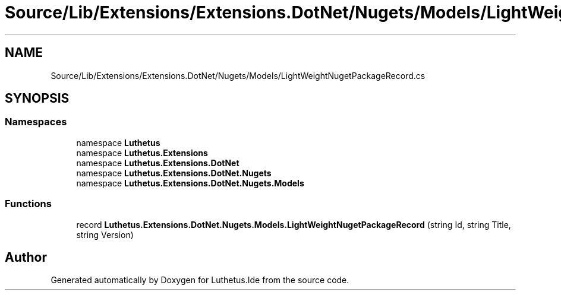 .TH "Source/Lib/Extensions/Extensions.DotNet/Nugets/Models/LightWeightNugetPackageRecord.cs" 3 "Version 1.0.0" "Luthetus.Ide" \" -*- nroff -*-
.ad l
.nh
.SH NAME
Source/Lib/Extensions/Extensions.DotNet/Nugets/Models/LightWeightNugetPackageRecord.cs
.SH SYNOPSIS
.br
.PP
.SS "Namespaces"

.in +1c
.ti -1c
.RI "namespace \fBLuthetus\fP"
.br
.ti -1c
.RI "namespace \fBLuthetus\&.Extensions\fP"
.br
.ti -1c
.RI "namespace \fBLuthetus\&.Extensions\&.DotNet\fP"
.br
.ti -1c
.RI "namespace \fBLuthetus\&.Extensions\&.DotNet\&.Nugets\fP"
.br
.ti -1c
.RI "namespace \fBLuthetus\&.Extensions\&.DotNet\&.Nugets\&.Models\fP"
.br
.in -1c
.SS "Functions"

.in +1c
.ti -1c
.RI "record \fBLuthetus\&.Extensions\&.DotNet\&.Nugets\&.Models\&.LightWeightNugetPackageRecord\fP (string Id, string Title, string Version)"
.br
.in -1c
.SH "Author"
.PP 
Generated automatically by Doxygen for Luthetus\&.Ide from the source code\&.
